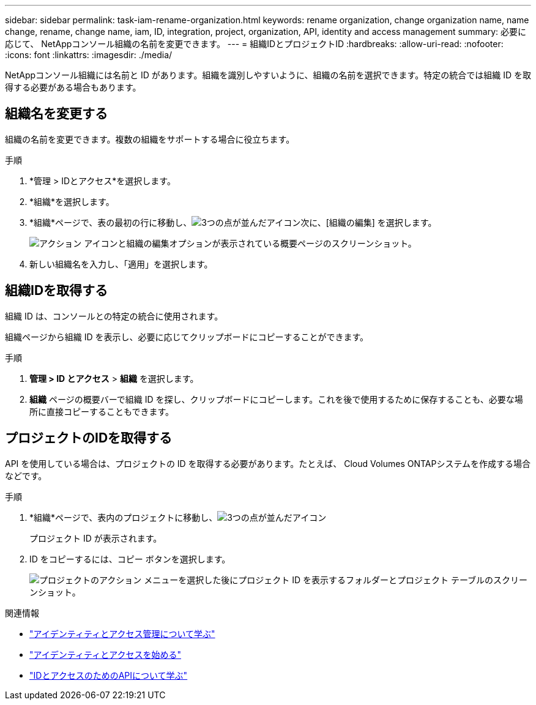 ---
sidebar: sidebar 
permalink: task-iam-rename-organization.html 
keywords: rename organization, change organization name, name change, rename, change name, iam, ID, integration, project, organization, API, identity and access management 
summary: 必要に応じて、 NetAppコンソール組織の名前を変更できます。 
---
= 組織IDとプロジェクトID
:hardbreaks:
:allow-uri-read: 
:nofooter: 
:icons: font
:linkattrs: 
:imagesdir: ./media/


[role="lead"]
NetAppコンソール組織には名前と ID があります。組織を識別しやすいように、組織の名前を選択できます。特定の統合では組織 ID を取得する必要がある場合もあります。



== 組織名を変更する

組織の名前を変更できます。複数の組織をサポートする場合に役立ちます。

.手順
. *管理 > IDとアクセス*を選択します。
. *組織*を選択します。
. *組織*ページで、表の最初の行に移動し、image:icon-action.png["3つの点が並んだアイコン"]次に、[組織の編集] を選択します。
+
image:screenshot-iam-edit-organization.png["アクション アイコンと組織の編集オプションが表示されている概要ページのスクリーンショット。"]

. 新しい組織名を入力し、「適用」を選択します。




== 組織IDを取得する

組織 ID は、コンソールとの特定の統合に使用されます。

組織ページから組織 ID を表示し、必要に応じてクリップボードにコピーすることができます。

.手順
. *管理 > ID とアクセス* > *組織* を選択します。
. *組織* ページの概要バーで組織 ID を探し、クリップボードにコピーします。これを後で使用するために保存することも、必要な場所に直接コピーすることもできます。




== プロジェクトのIDを取得する

API を使用している場合は、プロジェクトの ID を取得する必要があります。たとえば、 Cloud Volumes ONTAPシステムを作成する場合などです。

.手順
. *組織*ページで、表内のプロジェクトに移動し、image:icon-action.png["3つの点が並んだアイコン"]
+
プロジェクト ID が表示されます。

. ID をコピーするには、コピー ボタンを選択します。
+
image:screenshot-iam-project-id.png["プロジェクトのアクション メニューを選択した後にプロジェクト ID を表示するフォルダーとプロジェクト テーブルのスクリーンショット。"]



.関連情報
* link:concept-identity-and-access-management.html["アイデンティティとアクセス管理について学ぶ"]
* link:task-iam-get-started.html["アイデンティティとアクセスを始める"]
* https://docs.netapp.com/us-en/console-automation/tenancyv4/overview.html["IDとアクセスのためのAPIについて学ぶ"^]

